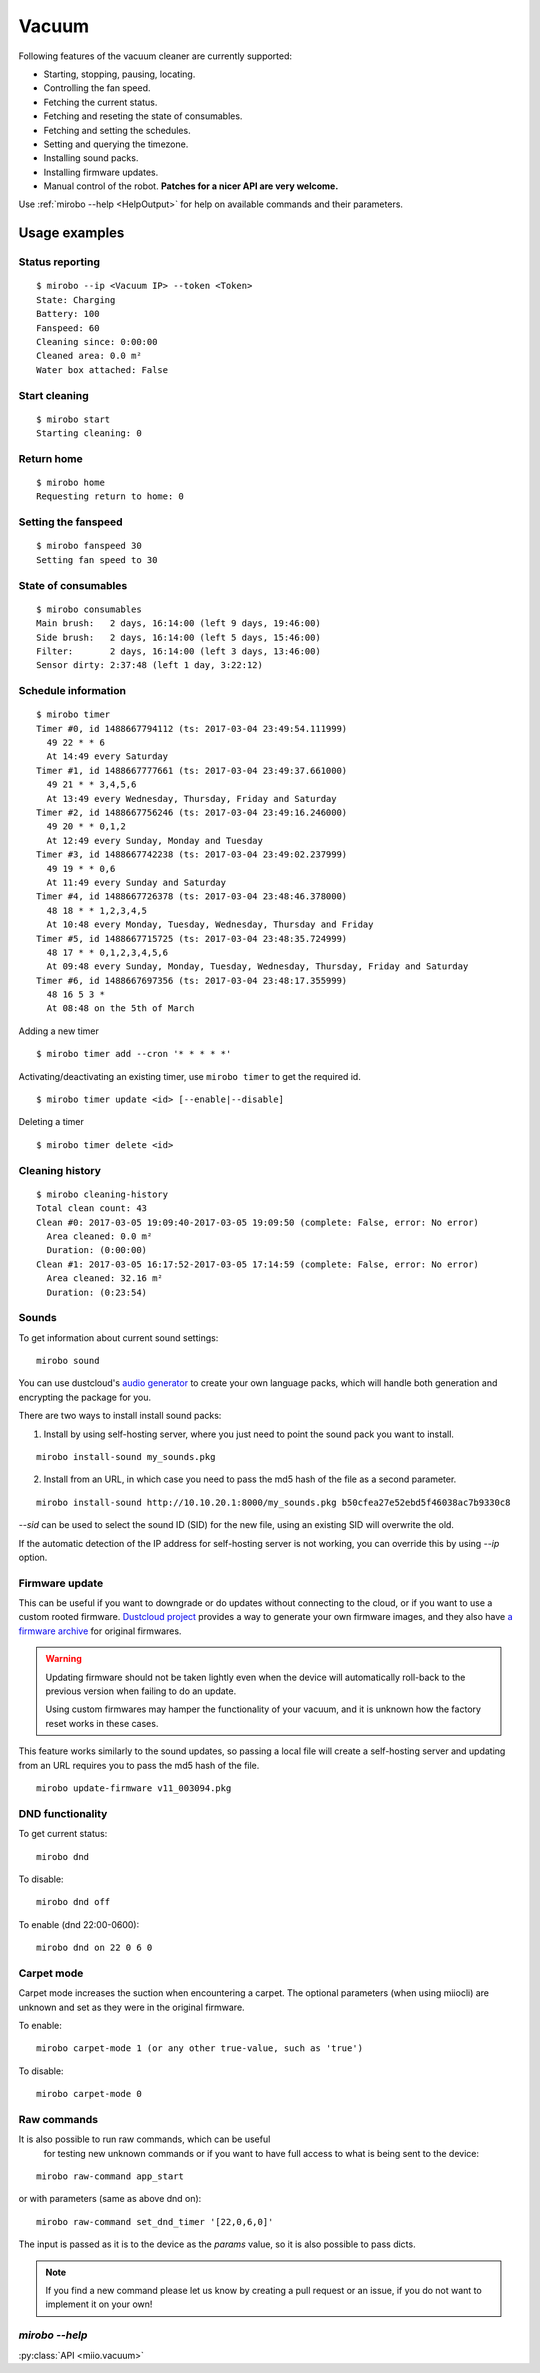 Vacuum
======

Following features of the vacuum cleaner are currently supported:

-  Starting, stopping, pausing, locating.
-  Controlling the fan speed.
-  Fetching the current status.
-  Fetching and reseting the state of consumables.
-  Fetching and setting the schedules.
-  Setting and querying the timezone.
-  Installing sound packs.
-  Installing firmware updates.
-  Manual control of the robot. **Patches for a nicer API are very welcome.**

Use :ref:`mirobo --help <HelpOutput>`
for help on available commands and their parameters.

Usage examples
--------------

Status reporting
~~~~~~~~~~~~~~~~

::

    $ mirobo --ip <Vacuum IP> --token <Token>
    State: Charging
    Battery: 100
    Fanspeed: 60
    Cleaning since: 0:00:00
    Cleaned area: 0.0 m²
    Water box attached: False

Start cleaning
~~~~~~~~~~~~~~

::

    $ mirobo start
    Starting cleaning: 0

Return home
~~~~~~~~~~~

::

    $ mirobo home
    Requesting return to home: 0

Setting the fanspeed
~~~~~~~~~~~~~~~~~~~~

::

    $ mirobo fanspeed 30
    Setting fan speed to 30

State of consumables
~~~~~~~~~~~~~~~~~~~~

::

    $ mirobo consumables
    Main brush:   2 days, 16:14:00 (left 9 days, 19:46:00)
    Side brush:   2 days, 16:14:00 (left 5 days, 15:46:00)
    Filter:       2 days, 16:14:00 (left 3 days, 13:46:00)
    Sensor dirty: 2:37:48 (left 1 day, 3:22:12)

Schedule information
~~~~~~~~~~~~~~~~~~~~

::

    $ mirobo timer
    Timer #0, id 1488667794112 (ts: 2017-03-04 23:49:54.111999)
      49 22 * * 6
      At 14:49 every Saturday
    Timer #1, id 1488667777661 (ts: 2017-03-04 23:49:37.661000)
      49 21 * * 3,4,5,6
      At 13:49 every Wednesday, Thursday, Friday and Saturday
    Timer #2, id 1488667756246 (ts: 2017-03-04 23:49:16.246000)
      49 20 * * 0,1,2
      At 12:49 every Sunday, Monday and Tuesday
    Timer #3, id 1488667742238 (ts: 2017-03-04 23:49:02.237999)
      49 19 * * 0,6
      At 11:49 every Sunday and Saturday
    Timer #4, id 1488667726378 (ts: 2017-03-04 23:48:46.378000)
      48 18 * * 1,2,3,4,5
      At 10:48 every Monday, Tuesday, Wednesday, Thursday and Friday
    Timer #5, id 1488667715725 (ts: 2017-03-04 23:48:35.724999)
      48 17 * * 0,1,2,3,4,5,6
      At 09:48 every Sunday, Monday, Tuesday, Wednesday, Thursday, Friday and Saturday
    Timer #6, id 1488667697356 (ts: 2017-03-04 23:48:17.355999)
      48 16 5 3 *
      At 08:48 on the 5th of March

Adding a new timer

::

    $ mirobo timer add --cron '* * * * *'

Activating/deactivating an existing timer, use ``mirobo timer`` to get
the required id.

::

    $ mirobo timer update <id> [--enable|--disable]

Deleting a timer

::

    $ mirobo timer delete <id>

Cleaning history
~~~~~~~~~~~~~~~~

::

    $ mirobo cleaning-history
    Total clean count: 43
    Clean #0: 2017-03-05 19:09:40-2017-03-05 19:09:50 (complete: False, error: No error)
      Area cleaned: 0.0 m²
      Duration: (0:00:00)
    Clean #1: 2017-03-05 16:17:52-2017-03-05 17:14:59 (complete: False, error: No error)
      Area cleaned: 32.16 m²
      Duration: (0:23:54)

Sounds
~~~~~~

To get information about current sound settings:

::

    mirobo sound


You can use dustcloud's `audio generator`_ to create your own language packs,
which will handle both generation and encrypting the package for you.

There are two ways to install install sound packs:

1. Install by using self-hosting server, where you just need to point the sound pack you want to install.

::

    mirobo install-sound my_sounds.pkg

2. Install from an URL, in which case you need to pass the md5 hash of the file as a second parameter.

::

    mirobo install-sound http://10.10.20.1:8000/my_sounds.pkg b50cfea27e52ebd5f46038ac7b9330c8

`--sid` can be used to select the sound ID (SID) for the new file,
using an existing SID will overwrite the old.

If the automatic detection of the IP address for self-hosting server is not working,
you can override this by using `--ip` option.


.. _audio generator: https://github.com/dgiese/dustcloud/tree/master/devices/xiaomi.vacuum/audio_generator

Firmware update
~~~~~~~~~~~~~~~

This can be useful if you want to downgrade or do updates without connecting to the cloud,
or if you want to use a custom rooted firmware.
`Dustcloud project <https://github.com/dgiese/dustcloud>`_ provides a way to generate your own firmware images,
and they also have `a firmware archive <https://github.com/dgiese/dustcloud/tree/master/devices/xiaomi.vacuum.gen1/firmware>`_
for original firmwares.

.. WARNING::
    Updating firmware should not be taken lightly even when the device will automatically roll-back
    to the previous version when failing to do an update.

    Using custom firmwares may hamper the functionality of your vacuum,
    and it is unknown how the factory reset works in these cases.

This feature works similarly to the sound updates,
so passing a local file will create a self-hosting server
and updating from an URL requires you to pass the md5 hash of the file.

::

    mirobo update-firmware v11_003094.pkg


DND functionality
~~~~~~~~~~~~~~~~~
To get current status:

::

    mirobo dnd

To disable:

::

    mirobo dnd off

To enable (dnd 22:00-0600):

::

    mirobo dnd on 22 0 6 0

Carpet mode
~~~~~~~~~~~

Carpet mode increases the suction when encountering a carpet.
The optional parameters (when using miiocli) are unknown and set as
they were in the original firmware.

To enable:

::

    mirobo carpet-mode 1 (or any other true-value, such as 'true')


To disable:

::

    mirobo carpet-mode 0


Raw commands
~~~~~~~~~~~~

It is also possible to run raw commands, which can be useful
 for testing new unknown commands or if you want to have full access
 to what is being sent to the device:

::

    mirobo raw-command app_start

or with parameters (same as above dnd on):

::

    mirobo raw-command set_dnd_timer '[22,0,6,0]'

The input is passed as it is to the device as the `params` value,
so it is also possible to pass dicts.

.. NOTE::

    If you find a new command please let us know by creating a pull request
    or an issue, if you do not want to implement it on your own!

.. _HelpOutput:

`mirobo --help`
~~~~~~~~~~~~~~~

.. click:: miio.vacuum_cli:cli
   :prog: mirobo
   :show-nested:

:py:class:`API <miio.vacuum>`
